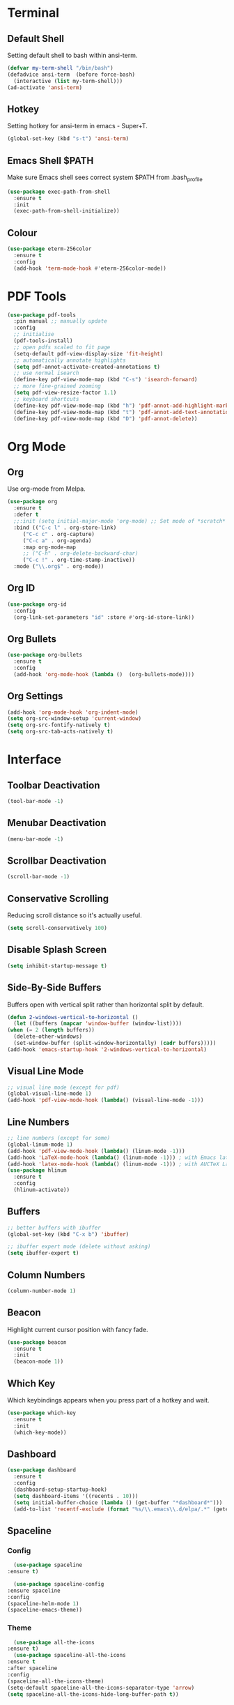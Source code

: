 * Terminal
** Default Shell
   :PROPERTIES:
   :ID:       a1ca5ac0-f458-4b82-afd0-492106f3435d
   :END:
   Setting default shell to bash within ansi-term.

   #+BEGIN_SRC emacs-lisp
     (defvar my-term-shell "/bin/bash")
     (defadvice ansi-term  (before force-bash)
       (interactive (list my-term-shell)))
     (ad-activate 'ansi-term)
   #+END_SRC

** Hotkey
   :PROPERTIES:
   :ID:       f5062990-f60d-4c67-b494-97e18ee95599
   :END:
   Setting hotkey for ansi-term in emacs - Super+T.

   #+BEGIN_SRC emacs-lisp
     (global-set-key (kbd "s-t") 'ansi-term)
   #+END_SRC

** Emacs Shell $PATH
   :PROPERTIES:
   :ID:       5561db53-640f-478d-a4f2-bd16aca28e61
   :END:
   Make sure Emacs shell sees correct system $PATH from .bash_profile

   #+BEGIN_SRC emacs-lisp
     (use-package exec-path-from-shell
       :ensure t
       :init
       (exec-path-from-shell-initialize))
   #+END_SRC

** Colour
   :PROPERTIES:
   :ID:       fe131591-ba56-4ede-82d1-5faee46a4708
   :END:
   #+BEGIN_SRC emacs-lisp
     (use-package eterm-256color
       :ensure t
       :config
       (add-hook 'term-mode-hook #'eterm-256color-mode))
   #+END_SRC
* PDF Tools
  :PROPERTIES:
  :ID:       66f963cc-4540-4388-8036-83794f162430
  :END:
  #+BEGIN_SRC emacs-lisp
    (use-package pdf-tools
      :pin manual ;; manually update
      :config
      ;; initialise
      (pdf-tools-install)
      ;; open pdfs scaled to fit page
      (setq-default pdf-view-display-size 'fit-height)
      ;; automatically annotate highlights
      (setq pdf-annot-activate-created-annotations t)
      ;; use normal isearch
      (define-key pdf-view-mode-map (kbd "C-s") 'isearch-forward)
      ;; more fine-grained zooming
      (setq pdf-view-resize-factor 1.1)
      ;; keyboard shortcuts
      (define-key pdf-view-mode-map (kbd "h") 'pdf-annot-add-highlight-markup-annotation)
      (define-key pdf-view-mode-map (kbd "t") 'pdf-annot-add-text-annotation)
      (define-key pdf-view-mode-map (kbd "D") 'pdf-annot-delete))
  #+END_SRC
* Org Mode
** Org 
   :PROPERTIES:
   :ID:       b8727327-3f58-4271-aab3-13c4c50a6fd5
   :END:
   Use org-mode from Melpa.

   #+BEGIN_SRC emacs-lisp
     (use-package org
       :ensure t
       :defer t
       ;;:init (setq initial-major-mode 'org-mode) ;; Set mode of *scratch* buffer
       :bind (("C-c l" . org-store-link)
	      ("C-c c" . org-capture)
	      ("C-c a" . org-agenda)
	      :map org-mode-map
	      ;; ("C-h" . org-delete-backward-char)
	      ("C-c !" . org-time-stamp-inactive))
       :mode ("\\.org$" . org-mode))
   #+END_SRC
** Org ID
   :PROPERTIES:
   :ID:       c80598a5-9641-4eed-a672-0be871198a7c
   :END:
   #+BEGIN_SRC emacs-lisp
     (use-package org-id
       :config
       (org-link-set-parameters "id" :store #'org-id-store-link))
   #+END_SRC
** Org Bullets
   :PROPERTIES:
   :ID:       98a1a25e-637b-4023-bda4-3541d0f9bb00
   :END:
   :PROPERTIES:
   :ID:	      f4b83b9e-f2fa-4289-a550-38dbf5e56e84
   :END:

   #+BEGIN_SRC emacs-lisp
     (use-package org-bullets
       :ensure t
       :config
       (add-hook 'org-mode-hook (lambda ()  (org-bullets-mode))))
   #+END_SRC

** Org Settings
   :PROPERTIES:
   :ID:       9b3acb45-4ef9-4c95-8d17-82549e282738
   :END:
   #+BEGIN_SRC emacs-lisp
     (add-hook 'org-mode-hook 'org-indent-mode)
     (setq org-src-window-setup 'current-window)
     (setq org-src-fontify-natively t)
     (setq org-src-tab-acts-natively t)
   #+END_SRC
* Interface
** Toolbar Deactivation
   :PROPERTIES:
   :ID:       ba723c7b-3ca6-4346-a5bb-c5ba90e1454a
   :END:
   #+BEGIN_SRC emacs-lisp
     (tool-bar-mode -1)
   #+END_SRC

** Menubar Deactivation
   :PROPERTIES:
   :ID:       03488665-43ac-46ac-bae1-d7b171059c11
   :END:
   #+BEGIN_SRC emacs-lisp
     (menu-bar-mode -1)
   #+END_SRC

** Scrollbar Deactivation
   :PROPERTIES:
   :ID:       ff5d758e-d6ba-4676-844a-95d17565f516
   :END:
   #+BEGIN_SRC emacs-lisp
     (scroll-bar-mode -1)
   #+END_SRC

** Conservative Scrolling
   :PROPERTIES:
   :ID:       94138b24-ecad-46af-916d-db3f8781a66c
   :END:
   Reducing scroll distance so it's actually useful.

   #+BEGIN_SRC emacs-lisp
     (setq scroll-conservatively 100)
   #+END_SRC

** Disable Splash Screen
   :PROPERTIES:
   :ID:       4182fb11-c9d5-43eb-8773-de9bc7965c01
   :END:
   #+BEGIN_SRC emacs-lisp
     (setq inhibit-startup-message t)
   #+END_SRC

** Side-By-Side Buffers
   :PROPERTIES:
   :ID:       2455cb33-985b-4e69-abd7-2ce75835e38a
   :END:
   Buffers open with vertical split rather than horizontal split by default.

   #+BEGIN_SRC emacs-lisp
     (defun 2-windows-vertical-to-horizontal ()
       (let ((buffers (mapcar 'window-buffer (window-list))))
	 (when (= 2 (length buffers))
	   (delete-other-windows)
	   (set-window-buffer (split-window-horizontally) (cadr buffers)))))
     (add-hook 'emacs-startup-hook '2-windows-vertical-to-horizontal)
   #+END_SRC

** Visual Line Mode
   :PROPERTIES:
   :ID:       0ee5a6d6-d2f9-484d-b63b-4d90e62056ce
   :END:
   #+BEGIN_SRC emacs-lisp
     ;; visual line mode (except for pdf)
     (global-visual-line-mode 1)
     (add-hook 'pdf-view-mode-hook (lambda() (visual-line-mode -1)))
   #+END_SRC
** Line Numbers
   :PROPERTIES:
   :ID:       40f9c775-7a11-42eb-b5d9-aa258f5034c8
   :END:
   #+BEGIN_SRC emacs-lisp
     ;; line numbers (except for some)
     (global-linum-mode 1)
     (add-hook 'pdf-view-mode-hook (lambda() (linum-mode -1)))
     (add-hook 'LaTeX-mode-hook (lambda() (linum-mode -1))) ; with Emacs latex mode
     (add-hook 'latex-mode-hook (lambda() (linum-mode -1))) ; with AUCTeX LaTeX mode
     (use-package hlinum
       :ensure t
       :config
       (hlinum-activate))
   #+END_SRC
** Buffers
   :PROPERTIES:
   :ID:       15b2fba8-29d8-4d50-8326-98afdf59d431
   :END:
   #+BEGIN_SRC emacs-lisp
     ;; better buffers with ibuffer
     (global-set-key (kbd "C-x b") 'ibuffer)

     ;; ibuffer expert mode (delete without asking)
     (setq ibuffer-expert t)
   #+END_SRC
** Column Numbers
   :PROPERTIES:
   :ID:       3af55133-ad30-47b0-9b60-c8cf569b517e
   :END:
   #+BEGIN_SRC emacs-lisp
     (column-number-mode 1)
   #+END_SRC
** Beacon
   :PROPERTIES:
   :ID:       31ece10b-342c-4cbc-a9ac-96c604332fe0
   :END:
   Highlight current cursor position with fancy fade.

   #+BEGIN_SRC emacs-lisp
     (use-package beacon
       :ensure t
       :init
       (beacon-mode 1))
   #+END_SRC
** Which Key
   :PROPERTIES:
   :ID:       f7cd90ae-4cd5-4564-afbd-be6f4d680f2d
   :END:
   Which keybindings appears when you press part of a hotkey and wait.

   #+BEGIN_SRC emacs-lisp
     (use-package which-key
       :ensure t
       :init
       (which-key-mode))
   #+END_SRC
** Dashboard
   :PROPERTIES:
   :ID:       f3b10f7a-0cf2-49ea-a99e-aebd96c6cc39
   :END:
   #+BEGIN_SRC emacs-lisp
     (use-package dashboard
       :ensure t
       :config
       (dashboard-setup-startup-hook)
       (setq dashboard-items '((recents . 10)))
       (setq initial-buffer-choice (lambda () (get-buffer "*dashboard*")))
       (add-to-list 'recentf-exclude (format "%s/\\.emacs\\.d/elpa/.*" (getenv "HOME"))))
   #+END_SRC
** Spaceline
*** Config
    :PROPERTIES:
    :ID:       a26cef4c-67be-4dc2-982c-61e56315effe
    :END:
    #+BEGIN_SRC emacs-lisp
      (use-package spaceline
	:ensure t)

      (use-package spaceline-config
	:ensure spaceline
	:config
	(spaceline-helm-mode 1)
	(spaceline-emacs-theme))
    #+END_SRC
*** Theme
    :PROPERTIES:
    :ID:       ef8aa0aa-ca90-4922-bf3f-ddd7dcf792fd
    :END:
    #+BEGIN_SRC emacs-lisp
      (use-package all-the-icons
	:ensure t)
      (use-package spaceline-all-the-icons
	:ensure t
	:after spaceline
	:config
	(spaceline-all-the-icons-theme)
	(setq-default spaceline-all-the-icons-separator-type 'arrow)
	(setq spaceline-all-the-icons-hide-long-buffer-path t))
    #+END_SRC
** Popup Kill Ring
   :PROPERTIES:
   :ID:       a9a1e88c-ccd9-41c7-b5f0-6d8ea3843418
   :END:
   #+BEGIN_SRC emacs-lisp
     (use-package popup-kill-ring
       :ensure t
       :bind ("C-s-v" . popup-kill-ring))
   #+END_SRC

** Swiper
   :PROPERTIES:
   :ID:       804cc97a-954e-4e7d-b5bc-07f92103f72f
   :END:
   Advanced searching.
   #+BEGIN_SRC emacs-lisp
     (use-package swiper
       :ensure t
       :bind ("C-s" . swiper))
   #+END_SRC
* Useful Tweaks
** Consistent Answers
   :PROPERTIES:
   :ID:       5f184a63-b8d2-48ae-960e-d4ec85db3b4e
   :END:
   Setting yes and no to y and n for brevity and consistency.

   #+BEGIN_SRC emacs-lisp
     (fset 'yes-or-no-p 'y-or-n-p)
   #+END_SRC

** Warning Bell Deactivation
   :PROPERTIES:
   :ID:       6bae70ba-ddce-4da4-82d5-04f6150c2e8d
   :END:
   Apparently there is a warning bell/beep and light - not seen it though..

   #+BEGIN_SRC emacs-lisp
     (setq ring-bell-function 'ignore)
   #+END_SRC

** UTF-8
*** UTF-8 Uppercase Declaration
    :PROPERTIES:
    :ID:       8cef681a-e6b7-4150-b031-c5fb3f39de32
    :END:
    #+BEGIN_SRC emacs-lisp
      (define-coding-system-alias 'UTF-8 'utf-8)
    #+END_SRC
*** UFT-8 Everywhere
    :PROPERTIES:
    :ID:       35e57af2-28d4-49fb-bb3d-a3818f5bcabb
    :END:
    #+BEGIN_SRC emacs-lisp
      (setq locale-coding-system 'utf-8)
      (set-terminal-coding-system 'utf-8)
      (set-keyboard-coding-system 'utf-8)
      (set-selection-coding-system 'utf-8)
      (prefer-coding-system 'utf-8)
      (when (display-graphic-p)
	(setq x-select-request-type '(UTF8_STRING COMPOUND_TEXT TEXT STRING)))
    #+END_SRC
** Pair Completion
   :PROPERTIES:
   :ID:       6d7edb6d-17ae-4be8-ab78-c9d08f5a9b49
   :END:
   #+BEGIN_SRC emacs-lisp
     (setq electric-pair-pairs '(
				 (?\( . ?\))
				 (?\[ . ?\])
				 (?\{ . ?\})
				 (?\" . ?\")
				 (?\' . ?\')))
     (electric-pair-mode t)
   #+END_SRC
** Sudo Edit
   :PROPERTIES:
   :ID:       68be1506-4bcc-43f5-a389-b5e40577ee83
   :END:
   #+BEGIN_SRC emacs-lisp
     (use-package sudo-edit
       :ensure t
       :bind ("s-u" . sudo-edit))
   #+END_SRC
* Keybindings 
** Reload Config
   :PROPERTIES:
   :ID:       6a4940ee-ca5c-4ce3-b881-cf71108b7094
   :END:
   #+BEGIN_SRC emacs-lisp
     (defun reload-init-file ()
       (interactive)
       (load-file "~/.emacs.d/init.el"))

     (global-set-key (kbd "C-s-M-u") 'reload-init-file)
   #+END_SRC
** F5 Refresh
   :PROPERTIES:
   :ID:       bf88588e-444c-4ee7-a6fd-915ecac5e177
   :END:
   Setting buffer refresh to F5 as usual in other programs.

   #+BEGIN_SRC emacs-lisp
     (global-set-key [f5]
		     '(lambda () "Refresh the buffer from the disk (prompt of modified)."
			(interactive)
			(revert-buffer t (not (buffer-modified-p)) t)))
   #+END_SRC

** Copy Whole Line
   :PROPERTIES:
   :ID:       36d8fcc9-bb3b-43bc-ba5f-4ed5530fab62
   :END:
   #+BEGIN_SRC emacs-lisp
     (defun copy-whole-line ()
       (interactive)
       (save-excursion
	 (kill-new
	  (buffer-substring
	   (point-at-bol)
	   (point-at-eol)))))
     (global-set-key (kbd "C-c w l") 'copy-whole-line)
   #+END_SRC
** Expand Region
   :PROPERTIES:
   :ID:       bc4c16bd-7f4e-4fc6-a9bc-a4e05d9a55e6
   :END:
   #+BEGIN_SRC emacs-lisp
     (use-package expand-region
       :ensure t
       :bind ("C-q" . er/expand-region))
   #+End_SRC
** Goto-line
   :PROPERTIES:
   :ID:       2faf3100-352b-47c7-9a21-8a847b32c115
   :END:
   Rebind goto-line to Meta+g rather than Meta+g+g

   #+BEGIN_SRC emacs-lisp
     (global-set-key "\M-g" 'goto-line)
   #+END_SRC

** Kill All Buffers
   :PROPERTIES:
   :ID:       326c4224-9bd6-4369-b02e-6f064fc4adc7
   :END:
   #+BEGIN_SRC emacs-lisp
     (defun kill-all-buffers ()
       (interactive)
       (mapc 'kill-buffer (buffer-list)))
     (global-set-key (kbd "C-M-s-k") 'kill-all-buffers)
   #+END_SRC
** CUA Mode
   :PROPERTIES:
   :ID:       b320969f-f8e8-44fa-8ae5-f7f7b01061f4
   :END:
   Enable CUA mode + related settings.

   #+BEGIN_SRC emacs-lisp
     (cua-mode t)
     (setq cua-auto-tabify-rectangles nil) ;; Don't tabify after rectangle commands
     (transient-mark-mode 1) ;; No region when it is not highlighted
     (setq cua-keep-region-after-copy t) ;; Standard Windows behaviour
   #+END_SRC

* Appearance 
** Pretty Symbols
   :PROPERTIES:
   :ID:       2eba590b-acdd-40de-83fd-3cc140ce777f
   :END:

   #+BEGIN_SRC emacs-lisp
     (use-package pretty-mode
       :ensure t
       :config 
       (global-pretty-mode 1))
   #+END_SRC
** Colortheme
   :PROPERTIES:
   :ID:       03a33aa1-a740-4017-8fd8-2c92c4aa176b
   :END:
   #+BEGIN_SRC emacs-lisp
     (use-package color-theme
       :ensure t
       :init 
       (color-theme-initialize))
   #+END_SRC

** Set Theme
   :PROPERTIES:
   :ID:       dd134dbf-0592-43cb-ab2b-5bebb16a81e5
   :END:
   #+BEGIN_SRC emacs-lisp
     (load-file "~/.emacs.d/color-theme-sunburst.el")
     (color-theme-tm)
   #+END_SRC
** Line Number Colour
   :PROPERTIES:
   :ID:       30954de2-c9dd-44db-b8b9-132bb0f789ff
   :END:
   #+BEGIN_SRC emacs-lisp
     (set-face-foreground 'linum "#444")
     (set-face-foreground 'linum-highlight-face "#ffff00")
     (set-face-background 'linum-highlight-face "#111")
   #+END_SRC
* Backups
  :PROPERTIES:
  :ID:       1e20764b-eb6e-47da-94da-29d58674fe9a
  :END:
  #+BEGIN_SRC emacs-lisp
    ;; setting backup dir
    (setq version-control t     ;; Use version numbers for backups.
	  kept-new-versions 10  ;; Number of newest versions to keep.
	  kept-old-versions 0   ;; Number of oldest versions to keep.
	  delete-old-versions t ;; Don't ask to delete excess backup versions.
	  backup-by-copying t)  ;; Copy all files, don't rename them.
    (setq vc-make-backup-files t)
    ;; Default and per-save backups go here:
    (setq backup-directory-alist '(("" . "~/.emacs.d/backups/per-save")))
    (defun force-backup-of-buffer ()
      ;; Make a special "per session" backup at the first save of each
      ;; emacs session.
      (when (not buffer-backed-up)
	;; Override the default parameters for per-session backups.
	(let ((backup-directory-alist '(("" . "~/.emacs.d/backups/per-session")))
	      (kept-new-versions 3))
	  (backup-buffer)))
      ;; Make a "per save" backup on each save.  The first save results in
      ;; both a per-session and a per-save backup, to keep the numbering
      ;; of per-save backups consistent.
      (let ((buffer-backed-up nil))
	(backup-buffer)))
  #+END_SRC
* Spellchecking
  :PROPERTIES:
  :ID:       a7c07d3b-b7cd-4a38-9499-78180798539b
  :END:
  #+BEGIN_SRC emacs-lisp
    ;; find aspell and hunspell automatically
    (cond
     ;; try hunspell at first
     ;; if hunspell does NOT exist, use aspell
     ((executable-find "hunspell")
      (setq ispell-program-name "hunspell")
      (setq ispell-local-dictionary "en_GB")
      (setq ispell-local-dictionary-alist
	    ;; Please note the list `("-d" "en_US")` contains ACTUAL parameters passed to hunspell
	    ;; You could use `("-d" "en_US,en_US-med")` to check with multiple dictionaries
	    '(("en_US" "[[:alpha:]]" "[^[:alpha:]]" "[']" nil ("-d" "en_GB") nil utf-8)
	      )))

     ((executable-find "aspell")
      (setq ispell-program-name "aspell")
      ;; Please note ispell-extra-args contains ACTUAL parameters passed to aspell
      (setq ispell-extra-args '("--sug-mode=ultra" "--lang=en_GB"))))
  #+END_SRC
* Autocompletion
  :PROPERTIES:
  :ID:       1ad0abd2-b839-4703-8b7f-31df04318300
  :END:
  #+BEGIN_SRC emacs-lisp
    (use-package company
      :ensure t
      :init
      (add-hook 'after-init-hook 'global-company-mode)
      :config
      (setq company-idle-delay 0)
      (setq company-minimum-prefix-length 3))
  #+END_SRC

  #+BEGIN_SRC emacs-lisp
    (use-package company-irony
      :ensure t
      :config
      (require 'company)
      (add-to-list 'company-backends 'company-irony))
  #+END_SRC

  #+BEGIN_SRC emacs-lisp
    (use-package irony
      :ensure t
      :config
      (add-hook 'c++-mode-hook 'irony-mode)
      (add-hook 'c-mode-hook 'irony-mode)
      (add-hook 'irony-mode-hook 'irony-cdb-autosetup-compile-options))
  #+END_SRC

  #+BEGIN_SRC emacs-lisp
    (with-eval-after-load 'company
      (add-hook 'c++-mode-hook 'company-mode)
      (add-hook 'c-mode-hook 'company-mode))
  #+END_SRC
* LaTeX 
  :PROPERTIES:
  :ID:       4c10c518-7261-4385-9342-ce0025efd1b9
  :END:
  #+BEGIN_SRC emacs-lisp
    ;; latex stuff
    ;;(use-package latex
    ;;:ensure t)
    (load "auctex.el" nil t t)
    (load "preview-latex.el" nil t t)

    ;;; AUCTeX config
    (setq TeX-auto-save t
	  TeX-parse-self t)

    ;; master file in latex reset - ask user if not specified
    (setq-default TeX-master nil)

    ;; enable RefTeX in AUCTeX (LaTeX-mode)
    (setq reftex-plug-into-AUCTeX t)
    (add-hook 'latex-mode-hook 'turn-on-reftex) ; with Emacs latex mode
    (add-hook 'LaTeX-mode-hook 'turn-on-reftex) ; with AUCTeX LaTeX mode


    (setq TeX-view-program-selection '((output-pdf "PDF Tools"))
	  TeX-source-correlate-start-server t)

    ;; Update PDF buffers after successful LaTeX runs
    (add-hook 'TeX-after-compilation-finished-functions
	      #'TeX-revert-document-buffer)
  #+END_SRC
* Ido Mode
  :PROPERTIES:
  :ID:       2ef68f66-e742-437d-8363-b2d28785003f
  :END:
  #+BEGIN_SRC emacs-lisp
    ;; ido mode
    (setq ido-enable-flex-matching nil)
    (setq ido-create-new-buffer 'always)
    (setq ido-everywhere 1)
    (setq ido-enable-prefix t)
    (ido-mode 1)

    ;; ido vertical
    (use-package ido-vertical-mode
      :ensure t
      :init
      (ido-vertical-mode 1))

    ;; ido switch buffer
    (global-set-key (kbd "C-x C-b") 'ido-switch-buffer)
  #+END_SRC
* Programming Modes
** C++
   :PROPERTIES:
   :ID:       116979f7-cfb4-4e98-93f3-7db3565c6ad7
   :END:
   #+BEGIN_SRC emacs-lisp
     ;; consider .h files as c++ rather than c by default
     (add-to-list 'auto-mode-alist '("\\.h\\'" . c++-mode))
   #+END_SRC
